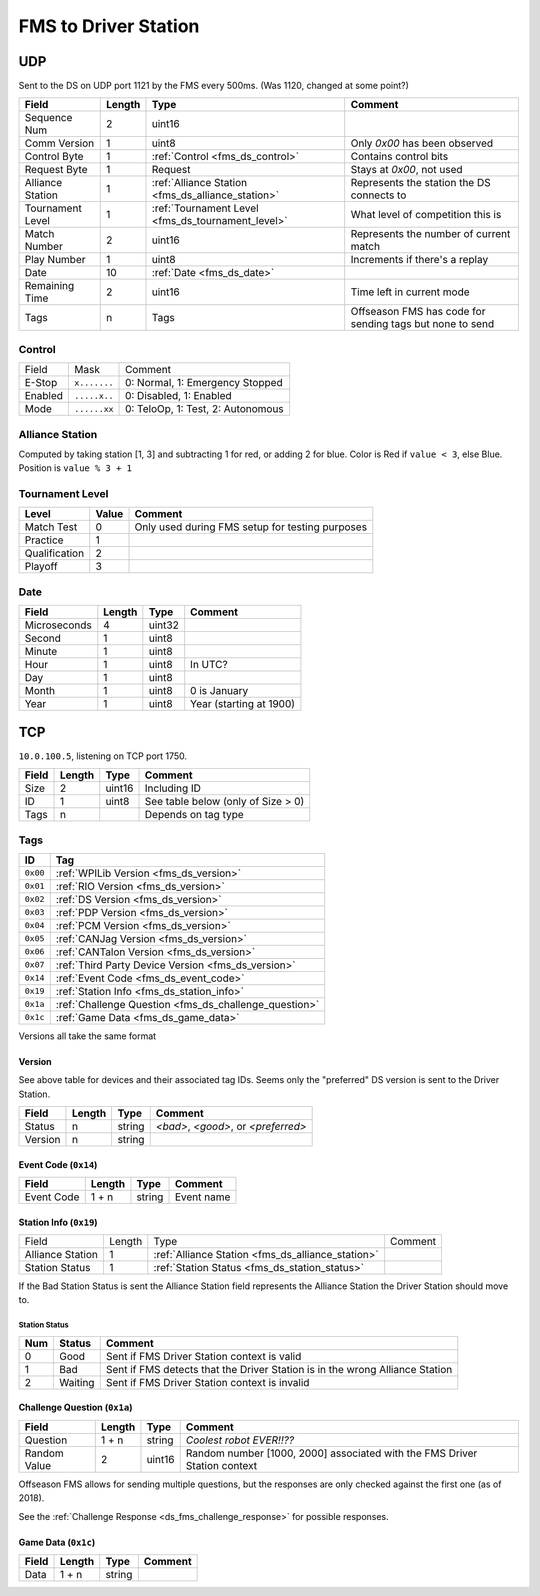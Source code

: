 FMS to Driver Station
=====================

.. _fms_ds_udp:

UDP
---

Sent to the DS on UDP port 1121 by the FMS every 500ms. (Was 1120, changed at some point?)

.. table::
   :widths: auto

   +------------------+--------+---------------------------------------------------+----------------------------------------------------------+
   | Field            | Length | Type                                              | Comment                                                  |
   +==================+========+===================================================+==========================================================+
   | Sequence Num     | 2      | uint16                                            |                                                          |
   +------------------+--------+---------------------------------------------------+----------------------------------------------------------+
   | Comm Version     | 1      | uint8                                             | Only `0x00` has been observed                            |
   +------------------+--------+---------------------------------------------------+----------------------------------------------------------+
   | Control Byte     | 1      | :ref:`Control <fms_ds_control>`                   | Contains control bits                                    |
   +------------------+--------+---------------------------------------------------+----------------------------------------------------------+
   | Request Byte     | 1      | Request                                           | Stays at `0x00`, not used                                |
   +------------------+--------+---------------------------------------------------+----------------------------------------------------------+
   | Alliance Station | 1      | :ref:`Alliance Station <fms_ds_alliance_station>` | Represents the station the DS connects to                |
   +------------------+--------+---------------------------------------------------+----------------------------------------------------------+
   | Tournament Level | 1      | :ref:`Tournament Level <fms_ds_tournament_level>` | What level of competition this is                        |
   +------------------+--------+---------------------------------------------------+----------------------------------------------------------+
   | Match Number     | 2      | uint16                                            | Represents the number of current match                   |
   +------------------+--------+---------------------------------------------------+----------------------------------------------------------+
   | Play Number      | 1      | uint8                                             | Increments if there's a replay                           |
   +------------------+--------+---------------------------------------------------+----------------------------------------------------------+
   | Date             | 10     | :ref:`Date <fms_ds_date>`                         |                                                          |
   +------------------+--------+---------------------------------------------------+----------------------------------------------------------+
   | Remaining Time   | 2      | uint16                                            | Time left in current mode                                |
   +------------------+--------+---------------------------------------------------+----------------------------------------------------------+
   | Tags             | n      | Tags                                              | Offseason FMS has code for sending tags but none to send |
   +------------------+--------+---------------------------------------------------+----------------------------------------------------------+

.. _fms_ds_control:

Control
^^^^^^^

.. table::
   :widths: auto

   +---------+--------------+-----------------------------------+
   | Field   | Mask         | Comment                           |
   +---------+--------------+-----------------------------------+
   | E-Stop  | ``x.......`` | 0: Normal, 1: Emergency Stopped   |
   +---------+--------------+-----------------------------------+
   | Enabled | ``.....x..`` | 0: Disabled, 1: Enabled           |
   +---------+--------------+-----------------------------------+
   | Mode    | ``......xx`` | 0: TeloOp, 1: Test, 2: Autonomous |
   +---------+--------------+-----------------------------------+

.. _fms_ds_alliance_station:

Alliance Station
^^^^^^^^^^^^^^^^

Computed by taking station [1, 3] and subtracting 1 for red, or adding 2 for blue.
Color is Red if ``value < 3``, else Blue. Position is ``value % 3 + 1``

.. _fms_ds_tournament_level:

Tournament Level
^^^^^^^^^^^^^^^^

.. table::
   :widths: auto

   +---------------+-------+-------------------------------------------------+
   | Level         | Value | Comment                                         |
   +===============+=======+=================================================+
   | Match Test    | 0     | Only used during FMS setup for testing purposes |
   +---------------+-------+-------------------------------------------------+
   | Practice      | 1     |                                                 |
   +---------------+-------+-------------------------------------------------+
   | Qualification | 2     |                                                 |
   +---------------+-------+-------------------------------------------------+
   | Playoff       | 3     |                                                 |
   +---------------+-------+-------------------------------------------------+

.. _fms_ds_date:

Date
^^^^

.. table::
   :widths: auto

   +--------------+--------+--------+-------------------------+
   | Field        | Length | Type   | Comment                 |
   +==============+========+========+=========================+
   | Microseconds | 4      | uint32 |                         |
   +--------------+--------+--------+-------------------------+
   | Second       | 1      | uint8  |                         |
   +--------------+--------+--------+-------------------------+
   | Minute       | 1      | uint8  |                         |
   +--------------+--------+--------+-------------------------+
   | Hour         | 1      | uint8  | In UTC?                 |
   +--------------+--------+--------+-------------------------+
   | Day          | 1      | uint8  |                         |
   +--------------+--------+--------+-------------------------+
   | Month        | 1      | uint8  | 0 is January            |
   +--------------+--------+--------+-------------------------+
   | Year         | 1      | uint8  | Year (starting at 1900) |
   +--------------+--------+--------+-------------------------+

.. _fms_ds_tcp:

TCP
---

``10.0.100.5``, listening on TCP port 1750.

.. table::
   :widths: auto

   +-------+--------+--------+------------------------------------+
   | Field | Length | Type   | Comment                            |
   +=======+========+========+====================================+
   | Size  | 2      | uint16 | Including ID                       |
   +-------+--------+--------+------------------------------------+
   | ID    | 1      | uint8  | See table below (only of Size > 0) |
   +-------+--------+--------+------------------------------------+
   | Tags  | n      |        | Depends on tag type                |
   +-------+--------+--------+------------------------------------+

.. _fms_ds_tcp_tags:

Tags
^^^^

.. table::
   :widths: auto

   +----------+-------------------------------------------------------+
   | ID       | Tag                                                   |
   +==========+=======================================================+
   | ``0x00`` | :ref:`WPILib Version <fms_ds_version>`                |
   +----------+-------------------------------------------------------+
   | ``0x01`` | :ref:`RIO Version <fms_ds_version>`                   |
   +----------+-------------------------------------------------------+
   | ``0x02`` | :ref:`DS Version <fms_ds_version>`                    |
   +----------+-------------------------------------------------------+
   | ``0x03`` | :ref:`PDP Version <fms_ds_version>`                   |
   +----------+-------------------------------------------------------+
   | ``0x04`` | :ref:`PCM Version <fms_ds_version>`                   |
   +----------+-------------------------------------------------------+
   | ``0x05`` | :ref:`CANJag Version <fms_ds_version>`                |
   +----------+-------------------------------------------------------+
   | ``0x06`` | :ref:`CANTalon Version <fms_ds_version>`              |
   +----------+-------------------------------------------------------+
   | ``0x07`` | :ref:`Third Party Device Version <fms_ds_version>`    |
   +----------+-------------------------------------------------------+
   | ``0x14`` | :ref:`Event Code <fms_ds_event_code>`                 |
   +----------+-------------------------------------------------------+
   | ``0x19`` | :ref:`Station Info <fms_ds_station_info>`             |
   +----------+-------------------------------------------------------+
   | ``0x1a`` | :ref:`Challenge Question <fms_ds_challenge_question>` |
   +----------+-------------------------------------------------------+
   | ``0x1c`` | :ref:`Game Data <fms_ds_game_data>`                   |
   +----------+-------------------------------------------------------+

Versions all take the same format

.. _fms_ds_version:

Version
"""""""

See above table for devices and their associated tag IDs. Seems only the "preferred" DS version is sent to the Driver Station.

.. table::
   :widths: auto

   +---------+--------+--------+-------------------------------------+
   | Field   | Length | Type   | Comment                             |
   +=========+========+========+=====================================+
   | Status  | n      | string | `<bad>`, `<good>`, or `<preferred>` |
   +---------+--------+--------+-------------------------------------+
   | Version | n      | string |                                     |
   +---------+--------+--------+-------------------------------------+

.. _fms_ds_event_code:

Event Code (``0x14``)
"""""""""""""""""""""

.. table::
   :widths: auto

   +------------+--------+--------+------------+
   | Field      | Length | Type   | Comment    |
   +============+========+========+============+
   | Event Code | 1 + n  | string | Event name |
   +------------+--------+--------+------------+

.. _fms_ds_station_info:

Station Info (``0x19``)
"""""""""""""""""""""""

.. table::
   :widths: auto

   +------------------+--------+---------------------------------------------------+---------+
   | Field            | Length | Type                                              | Comment |
   +------------------+--------+---------------------------------------------------+---------+
   | Alliance Station | 1      | :ref:`Alliance Station <fms_ds_alliance_station>` |         |
   +------------------+--------+---------------------------------------------------+---------+
   | Station Status   | 1      | :ref:`Station Status <fms_ds_station_status>`     |         |
   +------------------+--------+---------------------------------------------------+---------+
If the Bad Station Status is sent the Alliance Station field represents the Alliance Station the Driver Station should move to.

.. _fms_ds_station_status:

Station Status
..............

.. table::
   :widths: auto

   +-----+---------+------------------------------------------------------------------------------+
   | Num | Status  | Comment                                                                      |
   +=====+=========+==============================================================================+
   | 0   | Good    | Sent if FMS Driver Station context is valid                                  |
   +-----+---------+------------------------------------------------------------------------------+
   | 1   | Bad     | Sent if FMS detects that the Driver Station is in the wrong Alliance Station |
   +-----+---------+------------------------------------------------------------------------------+
   | 2   | Waiting | Sent if FMS Driver Station context is invalid                                |
   +-----+---------+------------------------------------------------------------------------------+


.. _fms_ds_challenge_question:

Challenge Question (``0x1a``)
"""""""""""""""""""""""""""""

.. table::
   :widths: auto

   +--------------+--------+--------+---------------------------------------------------------------------------+
   | Field        | Length | Type   | Comment                                                                   |
   +==============+========+========+===========================================================================+
   | Question     | 1 + n  | string | `Coolest robot EVER!!??`                                                  |
   +--------------+--------+--------+---------------------------------------------------------------------------+
   | Random Value | 2      | uint16 | Random number [1000, 2000] associated with the FMS Driver Station context |
   +--------------+--------+--------+---------------------------------------------------------------------------+

Offseason FMS allows for sending multiple questions, but the responses are only checked against the first one (as of 2018).

See the :ref:`Challenge Response <ds_fms_challenge_response>` for possible responses.

.. _fms_ds_game_data:

Game Data (``0x1c``)
""""""""""""""""""""

.. table::
   :widths: auto

   +-------+--------+--------+---------+
   | Field | Length | Type   | Comment |
   +=======+========+========+=========+
   | Data  | 1 + n  | string |         |
   +-------+--------+--------+---------+
